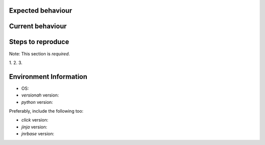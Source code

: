 Expected behaviour
------------------

.. What *should* happen?

Current behaviour
-----------------

.. What *is* happening?

Steps to reproduce
------------------

Note:  This section is *required*.

1.
2.
3.

Environment Information
-----------------------

* OS:
* `versionah` version:
* `python` version:

Preferably, include the following too:

* `click` version:
* `jinja` version:
* `jnrbase` version:

